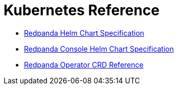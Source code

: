 = Kubernetes Reference
:description: Reference topics for Redpanda in Kubernetes.

* xref::redpanda-helm-spec.adoc[Redpanda Helm Chart Specification]
* xref::console-helm-spec.adoc[Redpanda Console Helm Chart Specification]
* xref::crd.adoc[Redpanda Operator CRD Reference]
